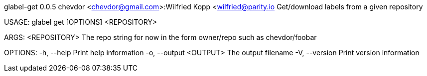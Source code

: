 glabel-get 0.0.5
chevdor <chevdor@gmail.com>:Wilfried Kopp <wilfried@parity.io
Get/download labels from a given repository

USAGE:
    glabel get [OPTIONS] <REPOSITORY>

ARGS:
    <REPOSITORY>    The repo string for now in the form owner/repo such as chevdor/foobar

OPTIONS:
    -h, --help               Print help information
    -o, --output <OUTPUT>    The output filename
    -V, --version            Print version information
